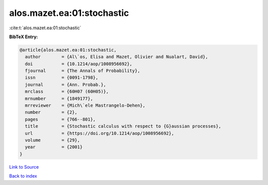 alos.mazet.ea:01:stochastic
===========================

:cite:t:`alos.mazet.ea:01:stochastic`

**BibTeX Entry:**

.. code-block:: bibtex

   @article{alos.mazet.ea:01:stochastic,
     author        = {Al\`os, Elisa and Mazet, Olivier and Nualart, David},
     doi           = {10.1214/aop/1008956692},
     fjournal      = {The Annals of Probability},
     issn          = {0091-1798},
     journal       = {Ann. Probab.},
     mrclass       = {60H07 (60H05)},
     mrnumber      = {1849177},
     mrreviewer    = {Mich\`ele Mastrangelo-Dehen},
     number        = {2},
     pages         = {766--801},
     title         = {Stochastic calculus with respect to {G}aussian processes},
     url           = {https://doi.org/10.1214/aop/1008956692},
     volume        = {29},
     year          = {2001}
   }

`Link to Source <https://doi.org/10.1214/aop/1008956692},>`_


`Back to index <../By-Cite-Keys.html>`_
